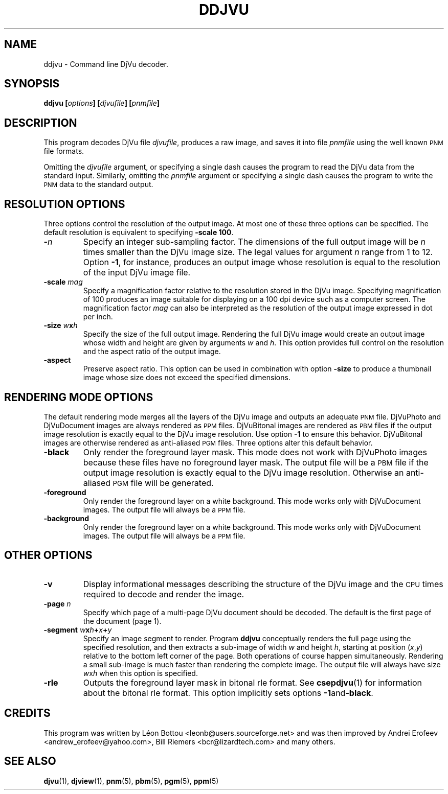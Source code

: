 .\" Copyright (c) 2001 Leon Bottou, Yann Le Cun, Patrick Haffner,
.\"                    AT&T Corp., and Lizardtech, Inc.
.\"
.\" This is free documentation; you can redistribute it and/or
.\" modify it under the terms of the GNU General Public License as
.\" published by the Free Software Foundation; either version 2 of
.\" the License, or (at your option) any later version.
.\"
.\" The GNU General Public License's references to "object code"
.\" and "executables" are to be interpreted as the output of any
.\" document formatting or typesetting system, including
.\" intermediate and printed output.
.\"
.\" This manual is distributed in the hope that it will be useful,
.\" but WITHOUT ANY WARRANTY; without even the implied warranty of
.\" MERCHANTABILITY or FITNESS FOR A PARTICULAR PURPOSE.  See the
.\" GNU General Public License for more details.
.\"
.\" You should have received a copy of the GNU General Public
.\" License along with this manual. Otherwise check the web site
.\" of the Free Software Foundation at http://www.fsf.org.
.TH DDJVU 1 "10/11/2001" "DjVuLibre-3.5" "DjVuLibre-3.5"
.SH NAME
ddjvu \- Command line DjVu decoder.

.SH SYNOPSIS
.BI "ddjvu  [" "options" "] [" "djvufile" "] [" "pnmfile" "]"

.SH DESCRIPTION

This program decodes DjVu file
.IR djvufile ,
produces a raw image, and saves it into file
.IR pnmfile
using the well known
.SM PNM
file formats.

Omitting the 
.I djvufile
argument, or specifying a single dash causes the program to read the DjVu data
from the standard input.  Similarly, omitting the
.I pnmfile
argument or specifying a single dash causes the program to write the
.SM PNM
data to the standard output.

.SH RESOLUTION OPTIONS
Three options control the resolution of the output image.  At most one of
these three options can be specified.  The default resolution is equivalent to
specifying
.BR "-scale 100" .
.TP
.BI "-" "n"
Specify an integer sub-sampling factor.  
The dimensions of the full output image will be 
.I n
times smaller than the DjVu image size.
The legal values for argument
.I n
range from 1 to 12.  Option
.BR -1 ,
for instance, produces an output image whose resolution
is equal to the resolution of the input DjVu image file.
.TP
.BI "-scale " "mag"
Specify a magnification factor relative to the resolution stored 
in the DjVu image.  Specifying magnification of 100 produces an image 
suitable for displaying on a 100 dpi device such as a computer screen.  
The magnification factor
.I mag
can also be interpreted as the resolution
of the output image expressed in dot per inch.
.TP
.BI "-size " "w" "x" "h"
Specify the size of the full output image.
Rendering the full DjVu image would create an output image 
whose width and height are given by arguments
.I w
and 
.IR h .
This option provides full control on the resolution
and the aspect ratio of the output image.
.TP
.BI "-aspect"
Preserve aspect ratio.
This option can be used in combination with option
.B "-size" 
to produce a thumbnail image whose size does not 
exceed the specified dimensions.

.SH RENDERING MODE OPTIONS
The default rendering mode merges all the layers of the DjVu image 
and outputs an adequate 
.SM PNM
file. DjVuPhoto and DjVuDocument images are always rendered as 
.SM PPM
files. DjVuBitonal images are rendered as 
.SM PBM 
files if the output image
resolution is exactly equal to the DjVu image resolution.  Use option
.B -1
to ensure this behavior.  
DjVuBitonal images are otherwise rendered as anti-aliased
.SM PGM 
files. 
Three options alter this default behavior.
.TP
.B "-black"
Only render the foreground layer mask.  This mode does not
work with DjVuPhoto images because these files have no foreground 
layer mask.  The output file will be a 
.SM
PBM 
file if the output image
resolution is exactly equal to the DjVu image resolution.
Otherwise an anti-aliased
.SM PGM
file will be generated.
.TP
.B "-foreground"
Only render the foreground layer on a white background.  
This mode works only with DjVuDocument images. 
The output file will always be a 
.SM PPM
file.
.TP
.B "-background"
Only render the foreground layer on a white background.  
This mode works only with DjVuDocument images. 
The output file will always be a 
.SM PPM
file.

.SH OTHER OPTIONS
.TP
.B -v
Display informational messages describing the structure of the DjVu 
image and the
.SM CPU
times required to decode and render the image.
.TP
.BI "-page " "n"
Specify which page of a multi-page DjVu document should be decoded.  The
default is the first page of the document (page 1).
.TP
.BI "-segment " "w" "x" "h" "+" "x" "+" "y"
Specify an image segment to render. 
Program
.B ddjvu
conceptually renders the full page using the specified resolution, 
and then extracts a sub-image of width
.I w 
and height
.IR h ,
starting at position 
.IR "" ( x , y )
relative to the bottom left corner of the page.
Both operations of course happen simultaneously.  Rendering a small
sub-image is much faster than rendering the complete image.  
The output file will always have size
.IR w x h 
when this option is specified.
.TP
.BI "-rle"
Outputs the foreground layer mask in bitonal rle format.
See 
.BR csepdjvu (1)
for information about the bitonal rle format.
This option implicitly sets options
.BR -1 and -black .

.SH CREDITS
This program was written by L\('eon Bottou <leonb@users.sourceforge.net> and
was then improved by Andrei Erofeev <andrew_erofeev@yahoo.com>, Bill Riemers
<bcr@lizardtech.com> and many others.

.SH SEE ALSO
.BR djvu (1),
.BR djview (1),
.BR pnm (5),
.BR pbm (5),
.BR pgm (5),
.BR ppm (5)
